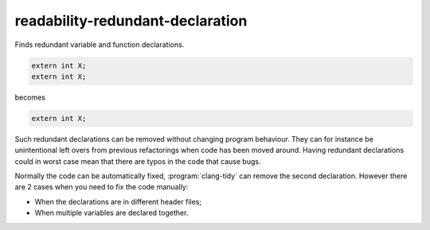 .. title:: clang-tidy - readability-redundant-declaration

readability-redundant-declaration
=================================

Finds redundant variable and function declarations.

.. code-block:: c++

  extern int X;
  extern int X;

becomes

.. code-block:: c++

  extern int X;

Such redundant declarations can be removed without changing program behaviour.
They can for instance be unintentional left overs from previous refactorings
when code has been moved around. Having redundant declarations could in worst
case mean that there are typos in the code that cause bugs.

Normally the code can be automatically fixed, :program:`clang-tidy` can remove
the second declaration. However there are 2 cases when you need to fix the code
manually:

* When the declarations are in different header files;
* When multiple variables are declared together.
